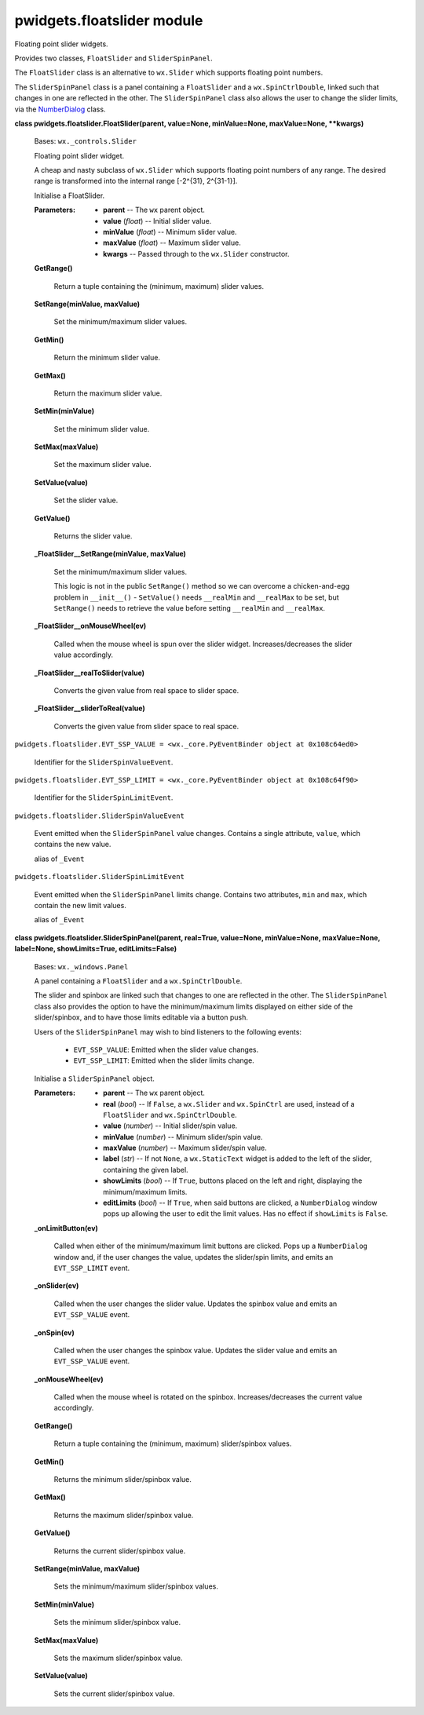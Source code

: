 
pwidgets.floatslider module
***************************

Floating point slider widgets.

Provides two classes, ``FloatSlider`` and ``SliderSpinPanel``.

The ``FloatSlider`` class is an alternative to ``wx.Slider`` which
supports floating point numbers.

The ``SliderSpinPanel`` class is a panel containing a ``FloatSlider``
and a ``wx.SpinCtrlDouble``, linked such that changes in one are
reflected in the other. The ``SliderSpinPanel`` class also allows the
user to change the slider limits, via the `NumberDialog
<Pwidgets.Numberdialog#pwidgets.numberdialog.NumberDialog>`_ class.

**class pwidgets.floatslider.FloatSlider(parent, value=None,
minValue=None, maxValue=None, **kwargs)**

   Bases: ``wx._controls.Slider``

   Floating point slider widget.

   A cheap and nasty subclass of ``wx.Slider`` which supports floating
   point numbers of any range. The desired range is transformed into
   the internal range [-2^{31}, 2^{31-1}].

   Initialise a FloatSlider.

   :Parameters:
      * **parent** -- The ``wx`` parent object.

      * **value** (*float*) -- Initial slider value.

      * **minValue** (*float*) -- Minimum slider value.

      * **maxValue** (*float*) -- Maximum slider value.

      * **kwargs** -- Passed through to the ``wx.Slider`` constructor.

   **GetRange()**

      Return a tuple containing the (minimum, maximum) slider values.

   **SetRange(minValue, maxValue)**

      Set the minimum/maximum slider values.

   **GetMin()**

      Return the minimum slider value.

   **GetMax()**

      Return the maximum slider value.

   **SetMin(minValue)**

      Set the minimum slider value.

   **SetMax(maxValue)**

      Set the maximum slider value.

   **SetValue(value)**

      Set the slider value.

   **GetValue()**

      Returns the slider value.

   **_FloatSlider__SetRange(minValue, maxValue)**

      Set the minimum/maximum slider values.

      This logic is not in the public ``SetRange()`` method so we can
      overcome a chicken-and-egg problem in ``__init__()`` -
      ``SetValue()`` needs ``__realMin`` and ``__realMax`` to be set,
      but ``SetRange()`` needs to retrieve the value before setting
      ``__realMin`` and ``__realMax``.

   **_FloatSlider__onMouseWheel(ev)**

      Called when the mouse wheel is spun over the slider widget.
      Increases/decreases the slider value accordingly.

   **_FloatSlider__realToSlider(value)**

      Converts the given value from real space to slider space.

   **_FloatSlider__sliderToReal(value)**

      Converts the given value from slider space to real space.

``pwidgets.floatslider.EVT_SSP_VALUE = <wx._core.PyEventBinder object
at 0x108c64ed0>``

   Identifier for the ``SliderSpinValueEvent``.

``pwidgets.floatslider.EVT_SSP_LIMIT = <wx._core.PyEventBinder object
at 0x108c64f90>``

   Identifier for the ``SliderSpinLimitEvent``.

``pwidgets.floatslider.SliderSpinValueEvent``

   Event emitted when the ``SliderSpinPanel`` value changes. Contains
   a single attribute, ``value``, which contains the new value.

   alias of ``_Event``

``pwidgets.floatslider.SliderSpinLimitEvent``

   Event emitted when the ``SliderSpinPanel`` limits change. Contains
   two attributes, ``min`` and ``max``, which contain the new limit
   values.

   alias of ``_Event``

**class pwidgets.floatslider.SliderSpinPanel(parent, real=True,
value=None, minValue=None, maxValue=None, label=None, showLimits=True,
editLimits=False)**

   Bases: ``wx._windows.Panel``

   A panel containing a ``FloatSlider`` and a ``wx.SpinCtrlDouble``.

   The slider and spinbox are linked such that changes to one are
   reflected in the other.  The ``SliderSpinPanel`` class also
   provides the option to have the minimum/maximum limits displayed on
   either side of the slider/spinbox, and to have those limits
   editable via a button push.

   Users of the ``SliderSpinPanel`` may wish to bind listeners to the
   following events:

   ..

      * ``EVT_SSP_VALUE``: Emitted when the slider value changes.

      * ``EVT_SSP_LIMIT``: Emitted when the slider limits change.

   Initialise a ``SliderSpinPanel`` object.

   :Parameters:
      * **parent** -- The ``wx`` parent object.

      * **real** (*bool*) -- If ``False``, a ``wx.Slider`` and
        ``wx.SpinCtrl`` are used, instead of a ``FloatSlider`` and
        ``wx.SpinCtrlDouble``.

      * **value** (*number*) -- Initial slider/spin value.

      * **minValue** (*number*) -- Minimum slider/spin value.

      * **maxValue** (*number*) -- Maximum slider/spin value.

      * **label** (*str*) -- If not ``None``, a ``wx.StaticText``
        widget is added to the left of the slider, containing the
        given label.

      * **showLimits** (*bool*) -- If ``True``, buttons placed on the
        left and right, displaying the minimum/maximum limits.

      * **editLimits** (*bool*) -- If ``True``, when said buttons are
        clicked, a ``NumberDialog`` window pops up allowing the user
        to edit the limit values. Has no effect if ``showLimits`` is
        ``False``.

   **_onLimitButton(ev)**

      Called when either of the minimum/maximum limit buttons are
      clicked. Pops up a ``NumberDialog`` window and, if the user
      changes the value, updates the slider/spin limits, and emits an
      ``EVT_SSP_LIMIT`` event.

   **_onSlider(ev)**

      Called when the user changes the slider value. Updates the
      spinbox value and emits an ``EVT_SSP_VALUE`` event.

   **_onSpin(ev)**

      Called when the user changes the spinbox value. Updates the
      slider value and emits an ``EVT_SSP_VALUE`` event.

   **_onMouseWheel(ev)**

      Called when the mouse wheel is rotated on the spinbox.
      Increases/decreases the current value accordingly.

   **GetRange()**

      Return a tuple containing the (minimum, maximum) slider/spinbox
      values.

   **GetMin()**

      Returns the minimum slider/spinbox value.

   **GetMax()**

      Returns the maximum slider/spinbox value.

   **GetValue()**

      Returns the current slider/spinbox value.

   **SetRange(minValue, maxValue)**

      Sets the minimum/maximum slider/spinbox values.

   **SetMin(minValue)**

      Sets the minimum slider/spinbox value.

   **SetMax(maxValue)**

      Sets the maximum slider/spinbox value.

   **SetValue(value)**

      Sets the current slider/spinbox value.

